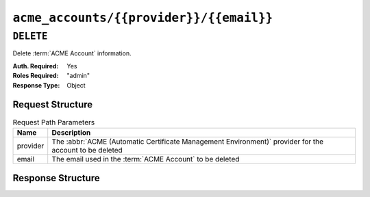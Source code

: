 ..
..
.. Licensed under the Apache License, Version 2.0 (the "License");
.. you may not use this file except in compliance with the License.
.. You may obtain a copy of the License at
..
..     http://www.apache.org/licenses/LICENSE-2.0
..
.. Unless required by applicable law or agreed to in writing, software
.. distributed under the License is distributed on an "AS IS" BASIS,
.. WITHOUT WARRANTIES OR CONDITIONS OF ANY KIND, either express or implied.
.. See the License for the specific language governing permissions and
.. limitations under the License.
..

.. _to-api-v4-acme-accounts-provider-email:

****************************************
``acme_accounts/{{provider}}/{{email}}``
****************************************

.. versionadded:: 3.1

``DELETE``
==========
Delete :term:`ACME Account` information.

:Auth. Required: Yes
:Roles Required: "admin"
:Response Type:  Object

Request Structure
-----------------
.. table:: Request Path Parameters

	+----------+-----------------------------------------------------------------------------------------------------------------+
	| Name     |                       Description                                                                               |
	+==========+=================================================================================================================+
	| provider | The :abbr:`ACME (Automatic Certificate Management Environment)` provider for the account to be deleted          |
	+----------+-----------------------------------------------------------------------------------------------------------------+
	| email    | The email used in the :term:`ACME Account` to be deleted                                                        |
	+----------+-----------------------------------------------------------------------------------------------------------------+

Response Structure
------------------
.. code-block:: http
	:caption: Response Example

	HTTP/1.1 200 OK
	Access-Control-Allow-Credentials: true
	Access-Control-Allow-Headers: Origin, X-Requested-With, Content-Type, Accept, Set-Cookie, Cookie
	Access-Control-Allow-Methods: POST,GET,OPTIONS,PUT,DELETE
	Access-Control-Allow-Origin: *
	Content-Type: application/json
	Set-Cookie: mojolicious=...; Path=/; Expires=Mon, 10 Dec 2020 17:40:54 GMT; Max-Age=3600; HttpOnly
	Whole-Content-Sha512: rGD2sOMHYF0sga1zuTytyLHCUkkc3ZwQRKvZ/HuPzObOP4WztKTOVXB4uhs3iJqBg9zRB2TucMxONHN+3/yShQ==
	X-Server-Name: traffic_ops_golang/
	Date: Thu, 10 Dec 2020 14:24:34 GMT
	Content-Length: 60

	{"alerts": [
		{
			"text": "Acme account deleted",
			"level":"success"
		}
	]}
